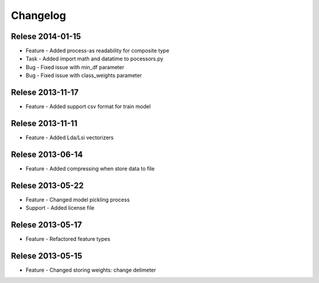 Changelog
=========

Relese 2014-01-15
-----------------
* Feature - Added process-as readability for composite type
* Task - Added import math and datatime to pocessors.py
* Bug - Fixed issue with min_df parameter
* Bug - Fixed issue with class_weights parameter 


Relese 2013-11-17
-----------------
* Feature - Added support csv format for train model

Relese 2013-11-11
-----------------
* Feature - Added Lda/Lsi vectorizers


Relese 2013-06-14
-----------------
* Feature - Added compressing when store data to file


Relese 2013-05-22
-----------------
* Feature - Changed model pickling process
* Support - Added license file


Relese 2013-05-17
-----------------
* Feature - Refactored feature types


Relese 2013-05-15
-----------------
* Feature - Changed storing weights: change delimeter
